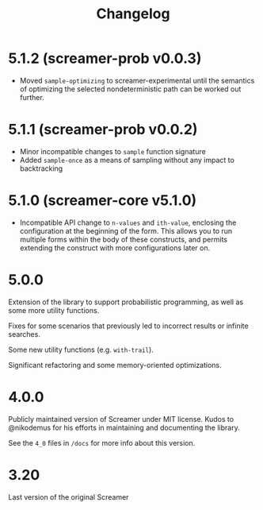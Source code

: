 #+title: Changelog

* 5.1.2 (screamer-prob v0.0.3)
- Moved ~sample-optimizing~ to screamer-experimental until the semantics of optimizing the
  selected nondeterministic path can be worked out further.
* 5.1.1 (screamer-prob v0.0.2)
- Minor incompatible changes to ~sample~ function signature
- Added ~sample-once~ as a means of sampling without any impact to backtracking
* 5.1.0 (screamer-core v5.1.0)
- Incompatible API change to ~n-values~ and ~ith-value~, enclosing the configuration at the
  beginning of the form. This allows you to run multiple forms within the body of these
  constructs, and permits extending the construct with more configurations later on.
* 5.0.0
Extension of the library to support probabilistic programming, as well as
some more utility functions.

Fixes for some scenarios that previously led to incorrect results or infinite
searches.

Some new utility functions (e.g. ~with-trail~).

Significant refactoring and some memory-oriented optimizations.
* 4.0.0
Publicly maintained version of Screamer under MIT license. Kudos to @nikodemus
for his efforts in maintaining and documenting the library.

See the ~4_0~ files in ~/docs~ for more info about this version.
* 3.20
Last version of the original Screamer
